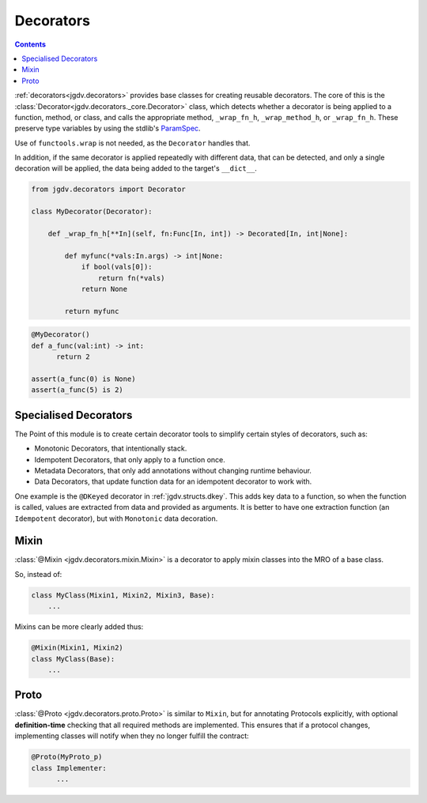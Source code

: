 .. -*- mode: ReST -*-

.. _decorate:

==========
Decorators
==========

.. contents:: Contents


:ref:`decorators<jgdv.decorators>` provides base classes for
creating reusable decorators.
The core of this is the :class:`Decorator<jgdv.decorators._core.Decorator>` class, which
detects whether a decorator is being applied to a function, method,
or class, and calls the appropriate method, ``_wrap_fn_h``, ``_wrap_method_h``, or ``_wrap_fn_h``. These preserve type variables
by using the stdlib's `ParamSpec`_.

Use of ``functools.wrap`` is not needed, as the ``Decorator`` handles that.

In addition, if the same decorator is applied repeatedly with different
data, that can be detected, and only a single decoration will be applied,
the data being added to the target's ``__dict__``.

.. code:: python

    from jgdv.decorators import Decorator

    class MyDecorator(Decorator):

        def _wrap_fn_h[**In](self, fn:Func[In, int]) -> Decorated[In, int|None]:

            def myfunc(*vals:In.args) -> int|None:
                if bool(vals[0]):
                    return fn(*vals)
                return None

            return myfunc

.. code:: python

    @MyDecorator()
    def a_func(val:int) -> int:
          return 2

    assert(a_func(0) is None)
    assert(a_func(5) is 2)
    

Specialised Decorators
======================

The Point of this module is to create certain decorator tools to
simplify certain styles of decorators, such as:

* Monotonic Decorators, that intentionally stack.
* Idempotent Decorators, that only apply to a function once.
* Metadata Decorators, that only add annotations without changing runtime behaviour.
* Data Decorators, that update function data for an idempotent decorator to work with.
  
One example is the ``@DKeyed`` decorator in :ref:`jgdv.structs.dkey`.
This adds key data to a function, so when the function is called,
values are extracted from data and provided as arguments.
It is better to have one extraction function (an ``Idempotent`` decorator),
but with ``Monotonic`` data decoration.

Mixin
=====

:class:`@Mixin <jgdv.decorators.mixin.Mixin>` is a decorator to apply
mixin classes into the MRO of a base class.

So, instead of:

.. code:: python

   class MyClass(Mixin1, Mixin2, Mixin3, Base):
       ...

Mixins can be more clearly added thus:

.. code:: python

    @Mixin(Mixin1, Mixin2)
    class MyClass(Base):
        ...


Proto
=====

:class:`@Proto <jgdv.decorators.proto.Proto>` is similar to ``Mixin``,
but for annotating Protocols explicitly, with optional **definition-time**
checking that all required methods are implemented.
This ensures that if a protocol changes, implementing classes will
notify when they no longer fulfill the contract:

.. code:: python

    @Proto(MyProto_p)
    class Implementer:
          ...



            
.. Links:
            
.. _ParamSpec: https://docs.python.org/3/library/typing.html#typing.ParamSpec
